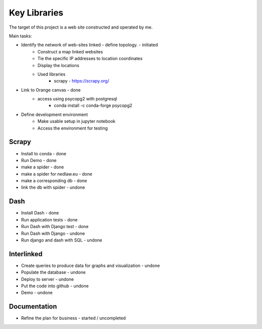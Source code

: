 Key Libraries
=============

The target of this project is a web site constructed and operated by me.

Main tasks:

- Identify the network of web-sites linked - define topology. - initiated 
	- Construct a map linked websites
	- Tie the specific IP addresses to location coordinates
	- Display the locations 
	- Used libraries
		* scrapy - https://scrapy.org/

- Link to Orange canvas - done 
	- access using psycopg2 with postgresql
		- conda install -c conda-forge psycopg2
	
- Define development environment
	- Make usable setup in jupyter notebook
	- Access the environment for testing
	

Scrapy
------

* Install to conda 			    - done
* Run Demo 		 			    - done
* make a spider	 			    - done
* make a spider for nedlaw.eu   - done
* make a corresponding db		- done
* link the db with spider       - undone
	
Dash
----

* Install Dash 					- done	
* Run application tests			- done
* Run Dash with Django test 	- done
* Run Dash with Django			- undone
* Run django and dash with SQL  - undone

Interlinked
-----------

* Create queries to produce data for graphs and visualization - undone
* Populate the database			- undone
* Deploy to server				- undone
* Put the code into github		- undone
* Demo							- undone

Documentation
-------------

* Refine the plan for business  - started / uncompleted



